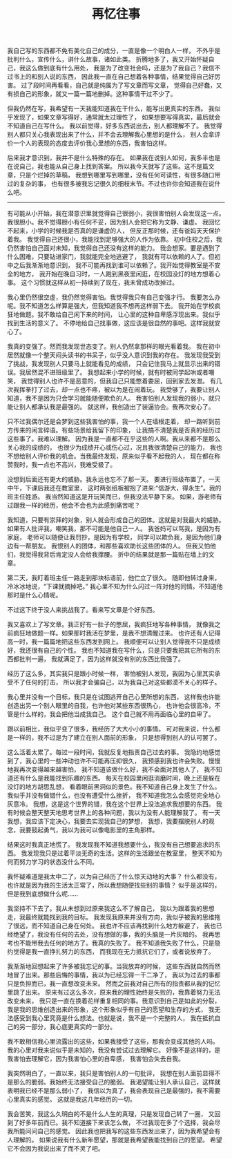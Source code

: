 #+TITLE: 再忆往事


我自己写的东西都不免有美化自己的成分，一直是像一个明白人一样，
不外乎是批判什么，宣传什么，讲什么故事，诸如此类。
折腾地多了，我又开始怀疑自己，我这么做到底有什么用处，
我是为了改变社会吗，还是为了我自己？我信不过书上的和别人说的东西，
因此我一直在自己想着各种事情，结果觉得自己好厉害。
过了段时间再看看，自己就是纯属为了写文章而写文章，
觉得自己好蠢，又有损自己的形象，就又一篇一篇地删掉。这种事情干过不少了。

但我仍然在写，我希望有一天我能知道我在干什么，能写出更真实的东西。
我似乎发现了，如果文章写得好，通常就太过理性了，
如果想要写得真实，最后就会不知道自己在写什么。
我以前觉得，好多东西说出去，别人都理解不了。
我觉得别人都只关心我表现出来了什么，并不会去理解我心里想的是什么，
别人会拿评价一个人的表现的态度去评价我心里想的东西，我害怕这样。

后来我才意识到，我并不是什么特殊的存在。
如果我在说别人如何，我多半也是在说自己，我也能从自己身上找到答案。
所以我今天就写了这些。这不是篇文章，只是个烂掉的草稿，
我想到哪里写到哪里，没有任何可读性，有很多随口带过的复杂的事，
也有很多被我忘记很久的细枝末节。不过也许你会知道我在说什么吧。

-----

有可能从小开始，我在潜意识里就觉得自己很弱小，我很害怕别人会发现这一点。
我很胆小。我不觉得胆小有任何不妥，因为别人会把它称为文静、谦虚。
我回忆不起来，小学的时候我是否真的是谦虚的人，
但反正那时候，还有爸妈天天保护着我。
我觉得自己还很小，我能找到足够强大的人作为依靠。
初中住校之后，我仍然害怕自己面对未知，我觉得自己还没有这样的能力。
我会想家。要是遇到了什么困难，只要钻进家门，我就能完全地逃避了，
我就有可以依赖的人了。但初中之后我渐渐地意识到，
我不可能再找到谁可以依赖了。我开始觉得教室是不安全的地方，
我开始在晚自习时，一人跑到黑夜里闲逛，在校园没灯的地方想着心事。
这个习惯就这样从初一持续到了现在，我未曾成功改掉过。
# 即使一片漆黑非常让我恐惧，那里还是有东西在吸引我，让我小心翼翼地走进去

我心里仍然很空虚，我仍然觉得害怕。我觉得我只有自己变强才行。
我要怎么办呢。我不知道怎么样算是强大，但我知道我不想再这样弱下去。
我开始在学校疯狂地做题。我不敢给自己闲下来的时间，
让心里的这种自卑感浮现出来。我似乎找到生活的意义了。
不停地给自己找事做，这应该是很自然的事吧。这样我就安心了。

我真的变强了。然而我发现世态变了。别人仍然拿那样的眼光看着我。
我在初中居然就像一个整天闷头读书的书呆子，似乎没人意识到我的存在。
我发现我受到了挑战，我发现别人只要马上就能看见的成绩，
只会记住我马上就显示出来的错误。我居然混不进班级里了。
我想起来小学的时候，就有时被同学起哄或者嘲笑，
我觉得别人也许不是恶意的，但我自己只能憋着委屈，回到家去发泄。
有几次我挥拳打了过去，却一点也不疼，被以为是在闹着玩。
我受够了，我要让别人知道，我不是因为只会学习就能随便欺负的人。
我害怕别人发现我的弱小，就只能让别人都承认我是最强的。
就这样，我创造出了装逼协会。我再次安心了。

只不过我偶尔还是会梦到这些我害怕的事，我一个人在墙根走着，
却一路听到前方传来的闲言碎语。有些场景给我留下的印象，
让我搞不清楚我是否真的经历过这些事了。我难以理解。
因为我是一直都不在乎这些的人啊。我从来都不是那么关心我的成绩的，
也很少为成绩开心或伤心过，况且我很清楚自己的能力，
我也不想给别人评价我的机会。当我最终发现，原来似乎看不起我的人，
现在都在称赞我时，我一点也不高兴，我难受极了。

没想到后面还有更大的威胁。我永远也忘不了那一天。
要进行班级布置了，一天中午，下课后我还在教室里，
这时两张纸板被抱了进来:“信游大，得永生”。我的班主任姓游。
我当然知道这是开玩笑而已，但我没法平静下来。
如果，游老师有过跟我一样的经历，他会不会也为此感到痛苦呢？

我知道，只要有崇拜的对象，别人就会形成自己的团体。这就是对我最大的威胁。
如果有人批评我，嘲笑我，那不可能是他自己一人。
我爸妈可以骂我，是因为有家庭，
老师可以随便让我罚抄，是因为有学校，
同学可以欺负我，是因为他们身边有一帮朋友。
我恨别人的团体，和那些喜欢助长这些团体的人。
但我又怕他们，我觉得我背后肯定没人会给我撑腰。
折中的结果就是那一篇贴在墙上的文章。

第二天，我盯着班主任一路走到那块标语前，他伫立了很久。
随即他转过身来，冷冰冰地说，“下课就摘掉吧。”
我心里不知为什么闪过一阵对他的同情。不知道他那时是什么心情呢。

不过这下终于没人来挑战我了。看来写文章是个好东西。

我又喜欢上了写文章。我正好有一肚子的憋屈，我疯狂地写各种事情，
就像我之前疯狂地做题一样。如果那时我活在梦里，是我不想清醒过来。
也许还有人记得高一时，我一篇篇地把这些东西发到网上。
我顺便可以让别人觉得我不只是成绩好，我还很有自己的个性。
我也不知道我在写什么，只是只要我把其它所有的东西都批判一遍，
我就满足了，因为这样就没有别的东西比我强了。

经历了这么多，其实我只是跟小时候一样，
害怕被别人发现，我因为心里其实承受不了任何的打击，
所以我才会骗自己，以为我自己对这些都漠不关心的样子。

我心里并没有一个目标，我只是在试图逃开自己心里所想的东西，
这样我也许能创造出另一个别人眼里的自我，也许他对某些东西很热心，
也许他会很高冷，不管是什么样的，我会把他当成我自己。
这个自己就不用再面临心里的自卑了。

跟以前相比，我似乎变了很多，我经历了大大小小的事情。
可对我来说，什么都是一样的，我不过是为了建立在别人面前的形象，
只是想得到别人的认可罢了。

这么活着太累了。每过一段时间，我就反复地指责自己过去的事。
我隐约地感觉到了，我心里的一些冲动也许不可能再压抑很久，
我预感到我也许会失败。慢慢地我再次变得越来越害怕，
我不知道该做什么好，我不会面对其他人了，
我不知道还有什么是我能找到乐趣的东西。
每天在校园里闲逛消磨时间，晚上还是躲在没灯的地方胡思乱想，
看着眼前黑洞似的景色。我不知道自己身上发生了什么。
我似乎并没有做错什么，也没有遭受什么挫折，
我不知道我怎么会感觉完全地心灰意冷。
我想，这是这个世界的错，我在这个世界上没法追求我想要的东西。
我有时候会整天整天地思考世界上的各种问题，我以为没有人能理解我了。
有一天我想，我应该下定决心，我要去实现我自己的梦想，
我想，我要摆脱别人的观念，我要鼓起勇气，我以为我可以像电影里的主角那样。

结果这时我真正地慌了。
我发现我不知道我想要什么，我没有自己想要追求的东西。
我发现我只是过着平淡无奇的生活。这样的生活跟坐在教室里，
整天不知为何而努力学习的状态没什么不同。

我怀疑难道是我太中二了，以为自己经历了什么惊天动地的大事？
什么都没有，也许就是因为我的生活太正常了，所以我想随便找些别的事情？
似乎是这样的，但是我到底想做什么呢……

我坚持不下去了。我从未想到过原来我这么不了解自己，
我以为跟着我的思想走，我最终就能找到我的目标。
我发现我原来并没有方向，我似乎被我的思维拖了很远，而不知道自己身在何处。
我也许不应该再找到什么地方躲避了，
我也已经绝望了，我没有任何的去处，没有想做的事，我的头脑是一片灰暗的。
我再思考也不能带我去任何的地方了。我真的失败了。
我不知道我失败了什么，只是隐约觉得是我一直挣扎努力的东西，
而我现在无力抵抗它们了，或者说放弃了。

我渐渐地回想起来了许多被我忘记的事。当我放弃的时候，
这些东西就自然而然地冒了出来。那些后悔的事情，我以为已经忘得一干二净了，
我以为过去的事都只是负担而已，我一直想改变未来。
然而之前我对自己所有的指责都从我的记忆里跳了出来。
原来有过这么多次，原来我的理性始终是失败的，我靠着努力无法改变未来，
我只是一直在换着花样重复相同的事。我意识到自己是如此的分裂，
我是我的思维创造出来的形象，这个形象似乎有自己的愿望和生存的方式，
我无法感受到我心里究竟是什么想法。也就是说，我不是一个完整的人，
我在抵抗自己的另一部分，我心底更真实的一部分。

我不敢相信我心里流露出的这些，如果我接受了这些，那我会变成其他的人吗。
我的心里对我来说似乎是未知的，我没有尝试过去理解它。
好像不是这样的，是我害怕去理解它，因为我害怕心里的自卑感，
我害怕会失去自我。

我突然明白了，一直以来，我只是害怕别人的一句批评，
我想在别人面前显得不是那么的脆弱。我始终无法接受自己的脆弱。
我渴望能让别人承认自己，这样就表明我已经不是那么弱小了，
我信以为真了，我会表现自己是最强的，我不需要心里真实的感觉。
这就是我这几年经历的一切。

我会苦笑，我这么久明白的不是什么人生的真理，只是发现自己转了一圈，
又回到了好多年前而已。我不知道接下来该怎么做，
不过我现在多了个选择，我会尽我所能问问自己的感觉。
因此我也把我写的这些东西发出来了，因为我希望会有人理解的。
如果说我有什么新年愿望，那就是我希望我能找到自己的愿望。
希望它不会因为我说出来了而不灵了吧。